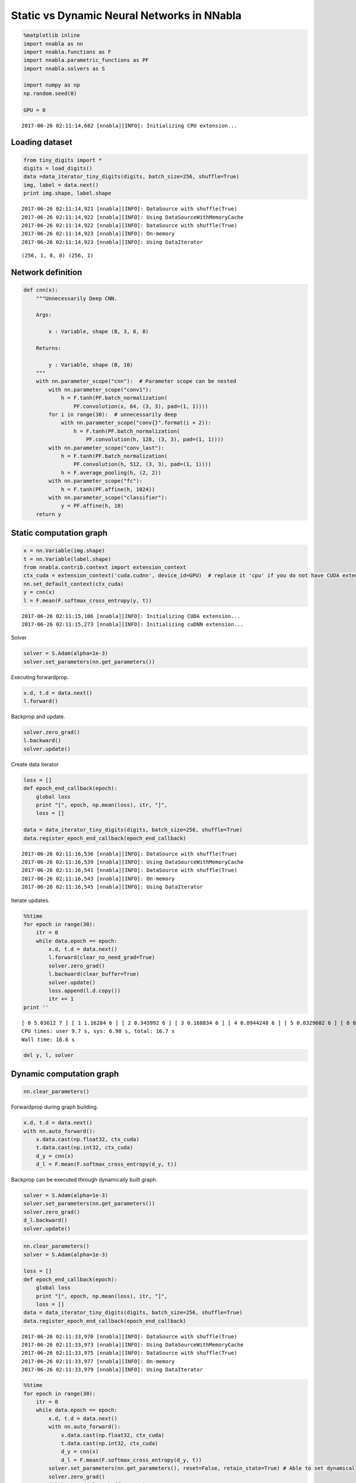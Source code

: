 
Static vs Dynamic Neural Networks in NNabla
===========================================

.. code:: ipython2

    %matplotlib inline
    import nnabla as nn
    import nnabla.functions as F
    import nnabla.parametric_functions as PF
    import nnabla.solvers as S
    
    import numpy as np
    np.random.seed(0)
    
    GPU = 0


.. parsed-literal::

    2017-06-26 02:11:14,682 [nnabla][INFO]: Initializing CPU extension...


Loading dataset
---------------

.. code:: ipython2

    from tiny_digits import *
    digits = load_digits()
    data =data_iterator_tiny_digits(digits, batch_size=256, shuffle=True)
    img, label = data.next()
    print img.shape, label.shape


.. parsed-literal::

    2017-06-26 02:11:14,921 [nnabla][INFO]: DataSource with shuffle(True)
    2017-06-26 02:11:14,922 [nnabla][INFO]: Using DataSourceWithMemoryCache
    2017-06-26 02:11:14,922 [nnabla][INFO]: DataSource with shuffle(True)
    2017-06-26 02:11:14,923 [nnabla][INFO]: On-memory
    2017-06-26 02:11:14,923 [nnabla][INFO]: Using DataIterator


.. parsed-literal::

    (256, 1, 8, 8) (256, 1)


Network definition
------------------

.. code:: ipython2

    def cnn(x):
        """Unnecessarily Deep CNN.
        
        Args:
            
            x : Variable, shape (B, 3, 8, 8)
            
        Returns:
        
            y : Variable, shape (B, 10)
        """
        with nn.parameter_scope("cnn"):  # Parameter scope can be nested
            with nn.parameter_scope("conv1"):
                h = F.tanh(PF.batch_normalization(
                    PF.convolution(x, 64, (3, 3), pad=(1, 1))))
            for i in range(30):  # unnecessarily deep
                with nn.parameter_scope("conv{}".format(i + 2)):
                    h = F.tanh(PF.batch_normalization(
                        PF.convolution(h, 128, (3, 3), pad=(1, 1))))
            with nn.parameter_scope("conv_last"):
                h = F.tanh(PF.batch_normalization(
                    PF.convolution(h, 512, (3, 3), pad=(1, 1))))
                h = F.average_pooling(h, (2, 2))
            with nn.parameter_scope("fc"):
                h = F.tanh(PF.affine(h, 1024))
            with nn.parameter_scope("classifier"):
                y = PF.affine(h, 10)
        return y

Static computation graph
------------------------

.. code:: ipython2

    x = nn.Variable(img.shape)
    t = nn.Variable(label.shape)
    from nnabla.contrib.context import extension_context
    ctx_cuda = extension_context('cuda.cudnn', device_id=GPU)  # replace it 'cpu' if you do not have CUDA extension
    nn.set_default_context(ctx_cuda)
    y = cnn(x)
    l = F.mean(F.softmax_cross_entropy(y, t))


.. parsed-literal::

    2017-06-26 02:11:15,106 [nnabla][INFO]: Initializing CUDA extension...
    2017-06-26 02:11:15,273 [nnabla][INFO]: Initializing cuDNN extension...


Solver

.. code:: ipython2

    solver = S.Adam(alpha=1e-3)
    solver.set_parameters(nn.get_parameters())

Executing forwardprop.

.. code:: ipython2

    x.d, t.d = data.next()
    l.forward()

Backprop and update.

.. code:: ipython2

    solver.zero_grad()
    l.backward()
    solver.update()

Create data iterator

.. code:: ipython2

    loss = []
    def epoch_end_callback(epoch):
        global loss
        print "[", epoch, np.mean(loss), itr, "]",
        loss = []
    
    data = data_iterator_tiny_digits(digits, batch_size=256, shuffle=True)
    data.register_epoch_end_callback(epoch_end_callback)


.. parsed-literal::

    2017-06-26 02:11:16,536 [nnabla][INFO]: DataSource with shuffle(True)
    2017-06-26 02:11:16,539 [nnabla][INFO]: Using DataSourceWithMemoryCache
    2017-06-26 02:11:16,541 [nnabla][INFO]: DataSource with shuffle(True)
    2017-06-26 02:11:16,543 [nnabla][INFO]: On-memory
    2017-06-26 02:11:16,545 [nnabla][INFO]: Using DataIterator


Iterate updates.

.. code:: ipython2

    %%time
    for epoch in range(30):
        itr = 0
        while data.epoch == epoch:
            x.d, t.d = data.next()
            l.forward(clear_no_need_grad=True)
            solver.zero_grad()
            l.backward(clear_buffer=True)
            solver.update()
            loss.append(l.d.copy())
            itr += 1
    print ''


.. parsed-literal::

    [ 0 5.03612 7 ] [ 1 1.16284 6 ] [ 2 0.345992 6 ] [ 3 0.168834 6 ] [ 4 0.0944248 6 ] [ 5 0.0329602 6 ] [ 6 0.0205269 6 ] [ 7 0.0100916 6 ] [ 8 0.00503768 6 ] [ 9 0.00332624 6 ] [ 10 0.00252542 6 ] [ 11 0.00179686 6 ] [ 12 0.00157729 6 ] [ 13 0.00129931 6 ] [ 14 0.00109707 6 ] [ 15 0.000951522 6 ] [ 16 0.000890525 6 ] [ 17 0.000766493 6 ] [ 18 0.000762373 6 ] [ 19 0.000662311 6 ] [ 20 0.00061368 6 ] [ 21 0.000610432 6 ] [ 22 0.00050406 6 ] [ 23 0.000537643 6 ] [ 24 0.00047761 6 ] [ 25 0.000453521 6 ] [ 26 0.000412768 6 ] [ 27 0.000382283 6 ] [ 28 0.000384979 6 ] [ 29 0.000368561 6 ] 
    CPU times: user 9.7 s, sys: 6.98 s, total: 16.7 s
    Wall time: 16.6 s


.. code:: ipython2

    del y, l, solver

Dynamic computation graph
-------------------------

.. code:: ipython2

    nn.clear_parameters()

Forwardprop during graph building.

.. code:: ipython2

    x.d, t.d = data.next()
    with nn.auto_forward():
        x.data.cast(np.float32, ctx_cuda)
        t.data.cast(np.int32, ctx_cuda)
        d_y = cnn(x)
        d_l = F.mean(F.softmax_cross_entropy(d_y, t))

Backprop can be executed through dynamically built graph.

.. code:: ipython2

    solver = S.Adam(alpha=1e-3)
    solver.set_parameters(nn.get_parameters())
    solver.zero_grad()
    d_l.backward()
    solver.update()

.. code:: ipython2

    nn.clear_parameters()
    solver = S.Adam(alpha=1e-3)
    
    loss = []
    def epoch_end_callback(epoch):
        global loss
        print "[", epoch, np.mean(loss), itr, "]",
        loss = []
    data = data_iterator_tiny_digits(digits, batch_size=256, shuffle=True)
    data.register_epoch_end_callback(epoch_end_callback)


.. parsed-literal::

    2017-06-26 02:11:33,970 [nnabla][INFO]: DataSource with shuffle(True)
    2017-06-26 02:11:33,973 [nnabla][INFO]: Using DataSourceWithMemoryCache
    2017-06-26 02:11:33,975 [nnabla][INFO]: DataSource with shuffle(True)
    2017-06-26 02:11:33,977 [nnabla][INFO]: On-memory
    2017-06-26 02:11:33,979 [nnabla][INFO]: Using DataIterator


.. code:: ipython2

    %%time
    for epoch in range(30):
        itr = 0
        while data.epoch == epoch:
            x.d, t.d = data.next()
            with nn.auto_forward():
                x.data.cast(np.float32, ctx_cuda)
                t.data.cast(np.int32, ctx_cuda)
                d_y = cnn(x)
                d_l = F.mean(F.softmax_cross_entropy(d_y, t))
            solver.set_parameters(nn.get_parameters(), reset=False, retain_state=True) # Able to set dynamically.
            solver.zero_grad()
            d_l.backward(clear_buffer=True)
            solver.update()
            loss.append(d_l.d.copy())
            itr += 1
    print ''


.. parsed-literal::

    [ 0 4.78392 7 ] [ 1 5.25743 6 ] [ 2 0.81035 6 ] [ 3 0.322123 6 ] [ 4 0.166708 6 ] [ 5 0.0927392 6 ] [ 6 0.0614254 6 ] [ 7 0.0420595 6 ] [ 8 0.0283023 6 ] [ 9 0.0143313 6 ] [ 10 0.010226 6 ] [ 11 0.00725726 6 ] [ 12 0.00536173 6 ] [ 13 0.00411181 6 ] [ 14 0.00374438 6 ] [ 15 0.00300302 6 ] [ 16 0.00285863 6 ] [ 17 0.00216548 6 ] [ 18 0.00199987 6 ] [ 19 0.00195086 6 ] [ 20 0.00156022 6 ] [ 21 0.00177088 6 ] [ 22 0.0014853 6 ] [ 23 0.00136038 6 ] [ 24 0.00131281 6 ] [ 25 0.00122088 6 ] [ 26 0.0011147 6 ] [ 27 0.00100175 6 ] [ 28 0.000976665 6 ] [ 29 0.00102304 6 ] 
    CPU times: user 10.5 s, sys: 6.44 s, total: 17 s
    Wall time: 16.9 s


.. code:: ipython2

    del d_l, d_y, solver
